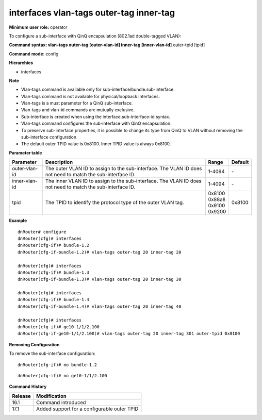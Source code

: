 interfaces vlan-tags outer-tag inner-tag
----------------------------------------

**Minimum user role:** operator

To configure a sub-interface with QinQ encapsulation (802.1ad double-tagged VLAN):

**Command syntax: vlan-tags outer-tag [outer-vlan-id] inner-tag [inner-vlan-id]** outer-tpid [tpid]

**Command mode:** config

**Hierarchies**

- interfaces

**Note**

- Vlan-tags command is available only for sub-interface/bundle.sub-interface.

- Vlan-tags command is not available for physical/loopback interfaces.

- Vlan-tags is a must parameter for a QinQ sub-interface.

- Vlan-tags and vlan-id commands are mutually exclusive.

- Sub-interface is created when using the interface.sub-interface-id syntax.

- Vlan-tags command configures the sub-interface with QinQ encapsulation.

- To preserve sub-interface properties, it is possible to change its type from QinQ to VLAN without removing the sub-interface configuration.

- The default outer TPID value is 0x8100. Inner TPID value is always 0x8100.

**Parameter table**

+---------------+----------------------------------------------------------------------------------+------------+---------+
| Parameter     | Description                                                                      | Range      | Default |
+===============+==================================================================================+============+=========+
| outer-vlan-id | The outer VLAN ID to assign to the sub-interface. The VLAN ID does not need to   | 1-4094     | \-      |
|               | match the sub-interface ID.                                                      |            |         |
+---------------+----------------------------------------------------------------------------------+------------+---------+
| inner-vlan-id | The inner VLAN ID to assign to the sub-interface. The VLAN ID does not need to   | 1-4094     | \-      |
|               | match the sub-interface ID.                                                      |            |         |
+---------------+----------------------------------------------------------------------------------+------------+---------+
| tpid          | The TPID to identify the protocol type of the outer VLAN tag.                    | | 0x8100   | 0x8100  |
|               |                                                                                  | | 0x88a8   |         |
|               |                                                                                  | | 0x9100   |         |
|               |                                                                                  | | 0x9200   |         |
+---------------+----------------------------------------------------------------------------------+------------+---------+

**Example**
::

    dnRouter# configure
    dnRouter(cfg)# interfaces
    dnRouter(cfg-if)# bundle-1.2
    dnRouter(cfg-if-bundle-1.2)# vlan-tags outer-tag 20 inner-tag 20

    dnRouter(cfg)# interfaces
    dnRouter(cfg-if)# bundle-1.3
    dnRouter(cfg-if-bundle-1.3)# vlan-tags outer-tag 20 inner-tag 30

    dnRouter(cfg)# interfaces
    dnRouter(cfg-if)# bundle-1.4
    dnRouter(cfg-if-bundle-1.4)# vlan-tags outer-tag 20 inner-tag 40

    dnRouter(cfg)# interfaces
    dnRouter(cfg-if)# ge10-1/1/2.100
    dnRouter(cfg-if-ge10-1/1/2.100)# vlan-tags outer-tag 20 inner-tag 301 outer-tpid 0x8100


**Removing Configuration**

To remove the sub-interface configuration:
::

    dnRouter(cfg-if)# no bundle-1.2

::

    dnRouter(cfg-if)# no ge10-1/1/2.100

**Command History**

+---------+---------------------------------------------+
| Release | Modification                                |
+=========+=============================================+
| 16.1    | Command introduced                          |
+---------+---------------------------------------------+
| 17.1    | Added support for a configurable outer TPID |
+---------+---------------------------------------------+
